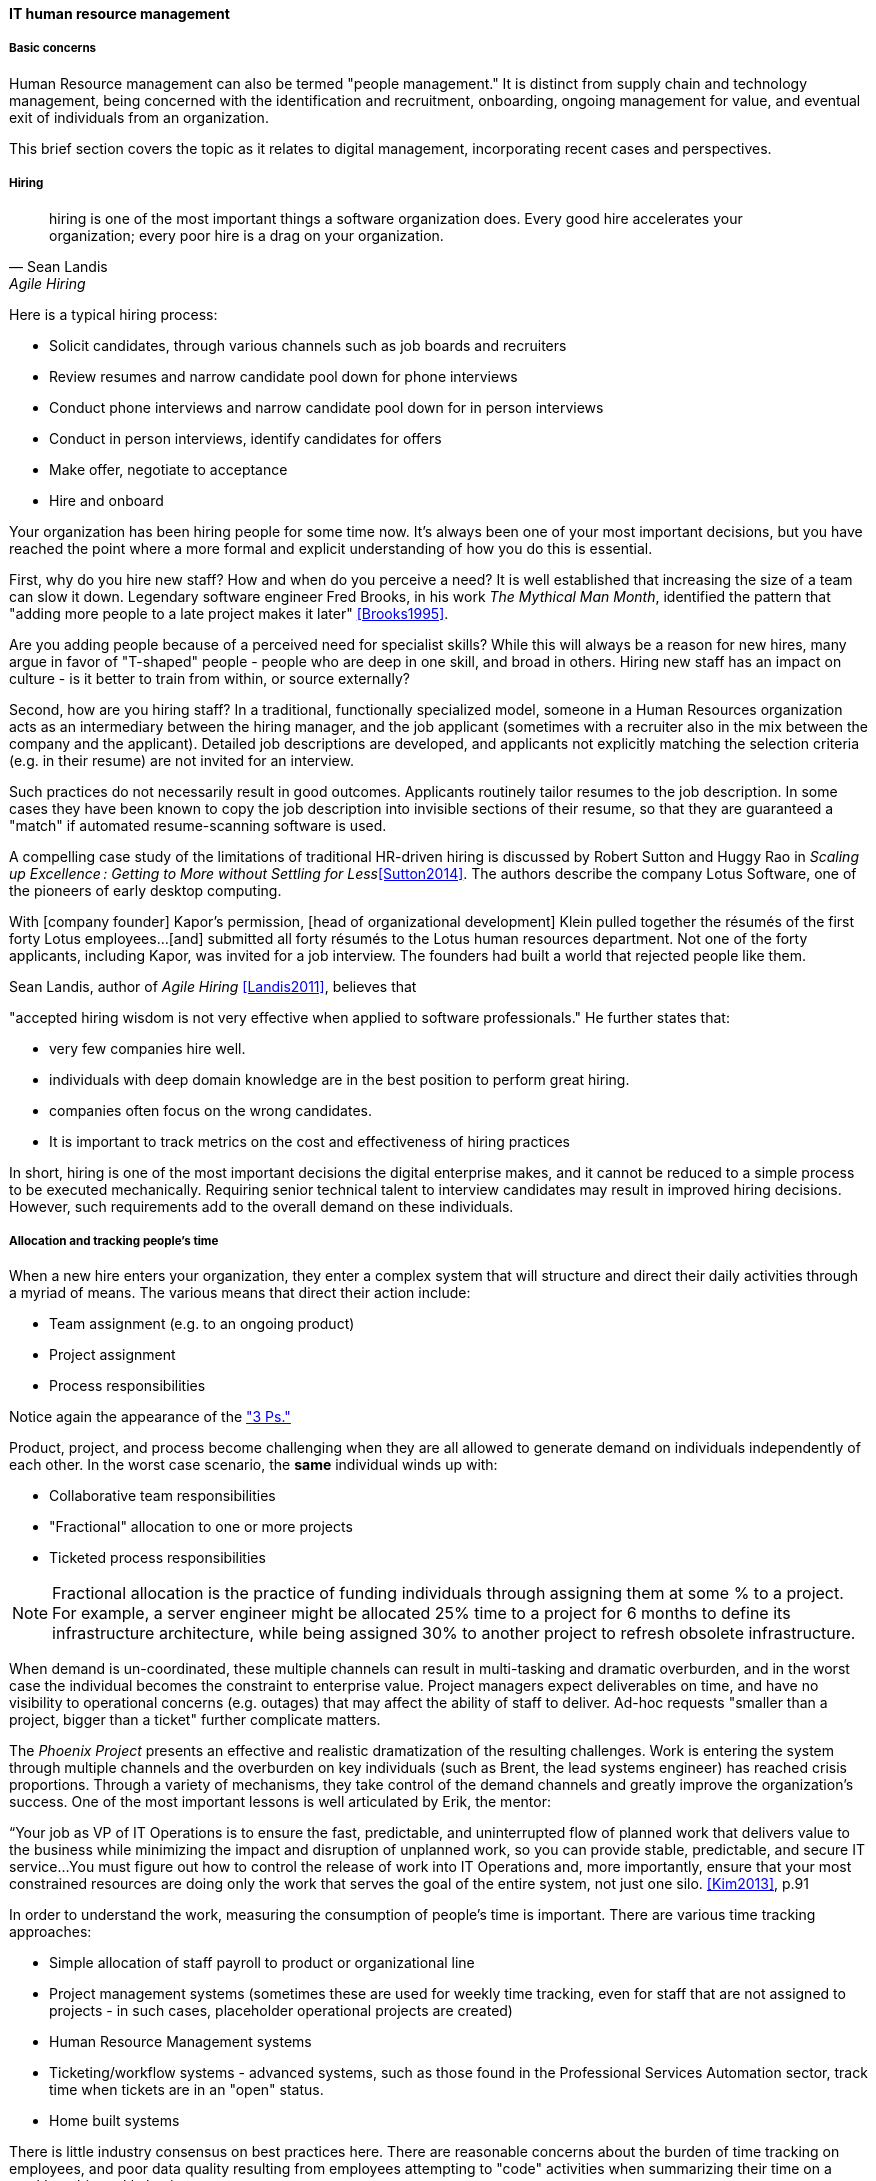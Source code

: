 
anchor:resource-mgmt[]
anchor:_it_resource_management[]

==== IT human resource management

ifdef::collaborator-draft[]

****
*Collaborative*

 Status: This section is 1st draft as of 2016-05-04.

 Needs: As you review this, please keep in mind that it is a secondary section to the overall chapter "Project and Resource Management." Another case study would be OK and I think that the end doesn't quite take it home yet. Of course anything I have completely missed would be great feedback!

 Resource management is a terrible name. We will use it anyways.
 Todo: get permission for Dilbert cartoon "We're human beings not resources" http://dilbert.com/strip/1995-09-22

* Raise an link:https://github.com/dm-academy/aitm/issues[issue, window="_blank"] to comment
* link:https://raw.githubusercontent.com/dm-academy/aitm/master/book/3-section-III/3.08-chap-8/3.08.05-resource-mgmt.adoc[Github source, window="_blank"]
* link:https://github.com/dm-academy/aitm/blob/master/collaborator-instructions.adoc[Collaborator instructions, window="_blank"]
****

endif::collaborator-draft[]



===== Basic concerns
Human Resource management can also be termed "people management." It is distinct from supply chain and technology management, being concerned with the identification and recruitment, onboarding, ongoing management for value, and eventual exit of individuals from an organization.

This brief section covers the topic as it relates to digital management, incorporating recent cases and perspectives.

===== Hiring
[quote, Sean Landis, Agile Hiring]
hiring is one of the most important things a software organization does. Every good hire accelerates your organization; every poor hire is a drag on your organization.

Here is a typical hiring process:

* Solicit candidates, through various channels such as job boards and recruiters
* Review resumes and narrow candidate pool down for phone interviews
* Conduct phone interviews and narrow candidate pool down for in person interviews
* Conduct in person interviews, identify candidates for offers
* Make offer, negotiate to acceptance
* Hire and onboard

Your organization has been hiring people for some time now. It's always been one of your most important decisions, but you have reached the point where a more formal and explicit understanding of how you do this is essential.

First, why do you hire new staff? How and when do you perceive a need? It is well established that increasing the size of a team can slow it down. Legendary software engineer Fred Brooks, in his work _The Mythical Man Month_, identified the pattern that "adding more people to a late project makes it later" <<Brooks1995>>.

Are you adding people because of a perceived need for specialist skills? While this will always be a reason for new hires, many argue in favor of "T-shaped" people - people who are deep in one skill, and broad in others. Hiring new staff has an impact on culture - is it better to train from within, or source externally?

Second, how are you hiring staff? In a traditional, functionally specialized model, someone in a Human Resources organization acts as an intermediary between the hiring manager, and the job applicant (sometimes with a recruiter also in the mix between the company and the applicant). Detailed job descriptions are developed, and applicants not explicitly matching the selection criteria (e.g. in their resume) are not invited for an interview.

Such practices do not necessarily result in good outcomes. Applicants routinely tailor resumes to the job description. In some cases they have been known to copy the job description into invisible sections of their resume, so that they are guaranteed a "match" if automated resume-scanning software is used.

A compelling case study of the limitations of traditional HR-driven hiring is discussed by Robert Sutton and Huggy Rao in _Scaling up Excellence : Getting to More without Settling for Less_<<Sutton2014>>. The authors describe the company Lotus Software, one of the pioneers of early desktop computing.

====
With [company founder] Kapor’s permission, [head of organizational development] Klein pulled together the résumés of the first forty Lotus employees...[and] submitted all forty résumés to the Lotus human resources department. Not one of the forty applicants, including Kapor, was invited for a job interview. The founders had built a world that rejected people like them.
====

Sean Landis, author of _Agile Hiring_ <<Landis2011>>, believes that

"accepted hiring wisdom is not very effective when applied to software professionals." He further states that:

* very few companies hire well.
* individuals with deep domain knowledge are in the best position to perform great hiring.
* companies often focus on the wrong candidates.
* It is important to track metrics on the cost and effectiveness of hiring practices

In short, hiring is one of the most important decisions the digital enterprise makes, and it cannot be reduced to a simple process to be executed mechanically.
Requiring senior technical talent to interview candidates may result in improved hiring decisions. However, such requirements add to the overall demand on these individuals.

===== Allocation and tracking people's time

When a new hire enters your organization, they enter a complex system that will structure and direct their daily activities through a myriad of means. The various means that direct their action include:

* Team assignment (e.g. to an ongoing product)
* Project assignment
* Process responsibilities

Notice again the appearance of the xref:2.04.01-process-project-product["3 Ps."]

Product, project, and process become challenging when they are all allowed to generate demand on individuals independently of each other. In the worst case scenario, the *same* individual winds up with:

* Collaborative team responsibilities
* "Fractional" allocation to one or more projects
* Ticketed process responsibilities

NOTE: Fractional allocation is the practice of funding individuals through assigning them at some % to a project. For example, a server engineer might be allocated 25% time to a project for 6 months to define its infrastructure architecture, while being assigned 30% to another project to refresh obsolete infrastructure.

When demand is un-coordinated, these multiple channels can result in multi-tasking and dramatic overburden, and in the worst case the individual becomes the constraint to enterprise value. Project managers expect deliverables on time, and have no visibility to operational concerns (e.g. outages) that may affect the ability of staff to deliver. Ad-hoc requests "smaller than a project, bigger than a ticket" further complicate matters.

The _Phoenix Project_ presents an effective and realistic dramatization of the resulting challenges. Work is entering the system through multiple channels and the overburden on key individuals (such as Brent, the lead systems engineer) has reached crisis proportions. Through a variety of mechanisms, they take control of the demand channels and greatly improve the organization's success. One of the most important lessons is well articulated by Erik, the mentor:

****
“Your job as VP of IT Operations is to ensure the fast, predictable, and uninterrupted flow of planned work that delivers value to the business while minimizing the impact and disruption of unplanned work, so you can provide stable, predictable, and secure IT service...You must figure out how to control the release of work into IT Operations and, more importantly, ensure that your most constrained resources are doing only the work that serves the goal of the entire system, not just one silo. <<Kim2013>>, p.91
****

In order to understand the work, measuring the consumption of people's time is important. There are various time tracking approaches:

* Simple allocation of staff payroll to product or organizational line
* Project management systems (sometimes these are used for weekly time tracking, even for staff that are not assigned to projects - in such cases, placeholder operational projects are created)
* Human Resource Management systems
* Ticketing/workflow systems - advanced systems, such as those found in the Professional Services Automation sector, track time when tickets are in an "open" status.
* Home built systems

There is little industry consensus on best practices here. There are reasonable concerns about the burden of time tracking on employees, and poor data quality resulting from employees attempting to "code" activities when summarizing their time on a weekly or bi-weekly basis.

 Need reviewer input

===== Accountability and performance
[quote, Sriram Narayam, Agile IT Organization Design]
Accountability helps people use their autonomy judiciously.

Regardless of whether the company is a modern digital enterprise or more traditional in its approach, the commitment, performance, and results of employees is a critical concern. The traditional approach to managing this has been an annual review cycle, resulting in a performance ranking from 1-5:

1. Did not meet expectations
2. Partially met expectations
3. Met expectations
4. Exceeded expectation
5. Significantly exceeded expectations

This annual rating determines the employee's compensation and career prospects in the organization. Some companies (notably GE and Microsoft) have attempted "stack rankings" in which the "bottom" performers must be terminated. High profile practitioners however are moving away from this practice <<Brustein2013>>, <<Olson2013>>.

The traditional annual review is a large "batch" of xref:2.00.01-feedback[feedback] to the employee, and therefore ineffective in terms of systems theory, not much better than an xref:2.00.1-open-loop[open-loop] approach. Because of the weaknesses of such slow feedback (not to mention the large annual costs, expensive infrastructure, and opportunity costs of the time spent), companies are experimenting with other approaches.

Deloitte Consulting, as reported in the Harvard Business Review <<Buckingham2015>>, realized that its annual performance review process was consuming two million hours of time annually, and yet was not delivering the needed value. In particular, ratings were suffering from the measurable flaw that they tended to reveal more about the person *doing* the rating, than the person being rated!

They started by redefining the goals of the performance management system: to accurately identify and reward performance, and fuel its further improvements.

A new approach with greater statistical validity was implemented, based on four key questions:

* Given what I know of this person’s
performance, and if it were my money, I
would award this person the highest possible
compensation increase and bonus
* Given what I know of this person’s
performance, I would always want him or her
on my team
* This person is at risk for low performance
* This person is ready for promotion today

In terms of the frequency of performance check-ins, they note:

****
Research into the practices of the best team leaders reveals that they conduct regular check-ins with each team member about near term work . . . to set expectations for the upcoming week, review priorities, comment on recent work, and provide course correction, coaching, or important new information . . .

\. . . If a leader checks in less often than once a week, the team member’s priorities may become vague . . . the conversation will shift from coaching for near term  work to giving feedback about past performance.

\. . . If you want people to talk about how to do their best work in the near future, they need to talk often. And so far we have found in our testing a direct and measurable correlation between the frequency of these conversations and the engagement of team members . . .
****

Sutton and Rao, in _Scaling up Excellence_, discuss the similar case of Adobe. At Adobe, "annual reviews required 80,000 hours of time from the 2,000 managers at Adobe each year, the equivalent of 40 full-time employees. After all that effort, internal surveys revealed that employees felt less inspired and motivated afterwards— and turnover increased."

Because of such costs and poor results, Adobe scrapped the entire performance management system in favor of a "check-in" approach. In this approach, managers are expected to have regular conversations about performance with employees, and are given much more say in salaries and merit increases. The managers themselves are evaluated through random "pulse surveys" that measure how well each manager "sets expectations, gives and receives feedback, and helps people with their growth and development." <<Sutton2014>>, p. 113.

Whether incentives (e.g. pay raises) should be awarded individually or on a team basis is an ongoing topic of discussion in the industry. Results often derive from team performance, and the contributions of any one individual can be difficult to identify. Because of this, Scrum pioneer Ken Schwaber argues that "The majority of the enterprise's bonus and incentive funds need to be allocated based on the team's performance rather than the individual's performance." <<Schwaber2007>>, p.6.

However, this runs into another problem: that of the "free-rider." What do we do about team members who do not pull their weight? Even in self-organizing teams, confronting someone about their behavior is not something people do willingly, or well.

Ideally, teams will self-police, but this becomes less effective with scale. In one case study in the Harvard Business Review, Continental Airlines found that the free rider problem was less of a concern when metrics were clearly correlated with team activity. In their case, the efforts and cooperation of gate teams had significant influence on On-Time Arrival and Departure metrics, which could then be used as the basis for incentives <<Knez2002>>.

Ultimately, both individuals and teams need coaching and direction. Team-level management and incentives must still be supplemented with some feedback loops centering on the individual. Perhaps this feedback is not compensation-based, but the organization must still identify individuals with leadership potential and deal with free riders and toxic individuals.

Observed behaviors are a useful focus. Sean Landis describes the difference between behaviors and skills thus:

****
Two things make good leaders: behaviors and skills. If you focus on behaviors in your hiring of developers, they will be predisposed for leadership success. The hired candidate may walk in the door with the skills necessary to lead or not. If not, skills are easy to acquire through training and mentoring. People can acquire or modify behaviors, but it is much harder than skill development. Hire for behaviors and train the leadership skills. <<Landis2011>>
****

He further provides many examples of behaviors, such as:

* Adaptable
* Accountable
* Initiative Taker
* Optimistic
* Relational

In conclusion - Many executives and military leaders have identified the central importance of hiring decisions over the years. In large, complex organizations, choosing the right people is the most powerful lever a leader has to drive organizational performance. As we discussed in Chapter 7 and in this chapter, the organizational context these new hires find themselves in will profoundly affect them and the results of their efforts.
